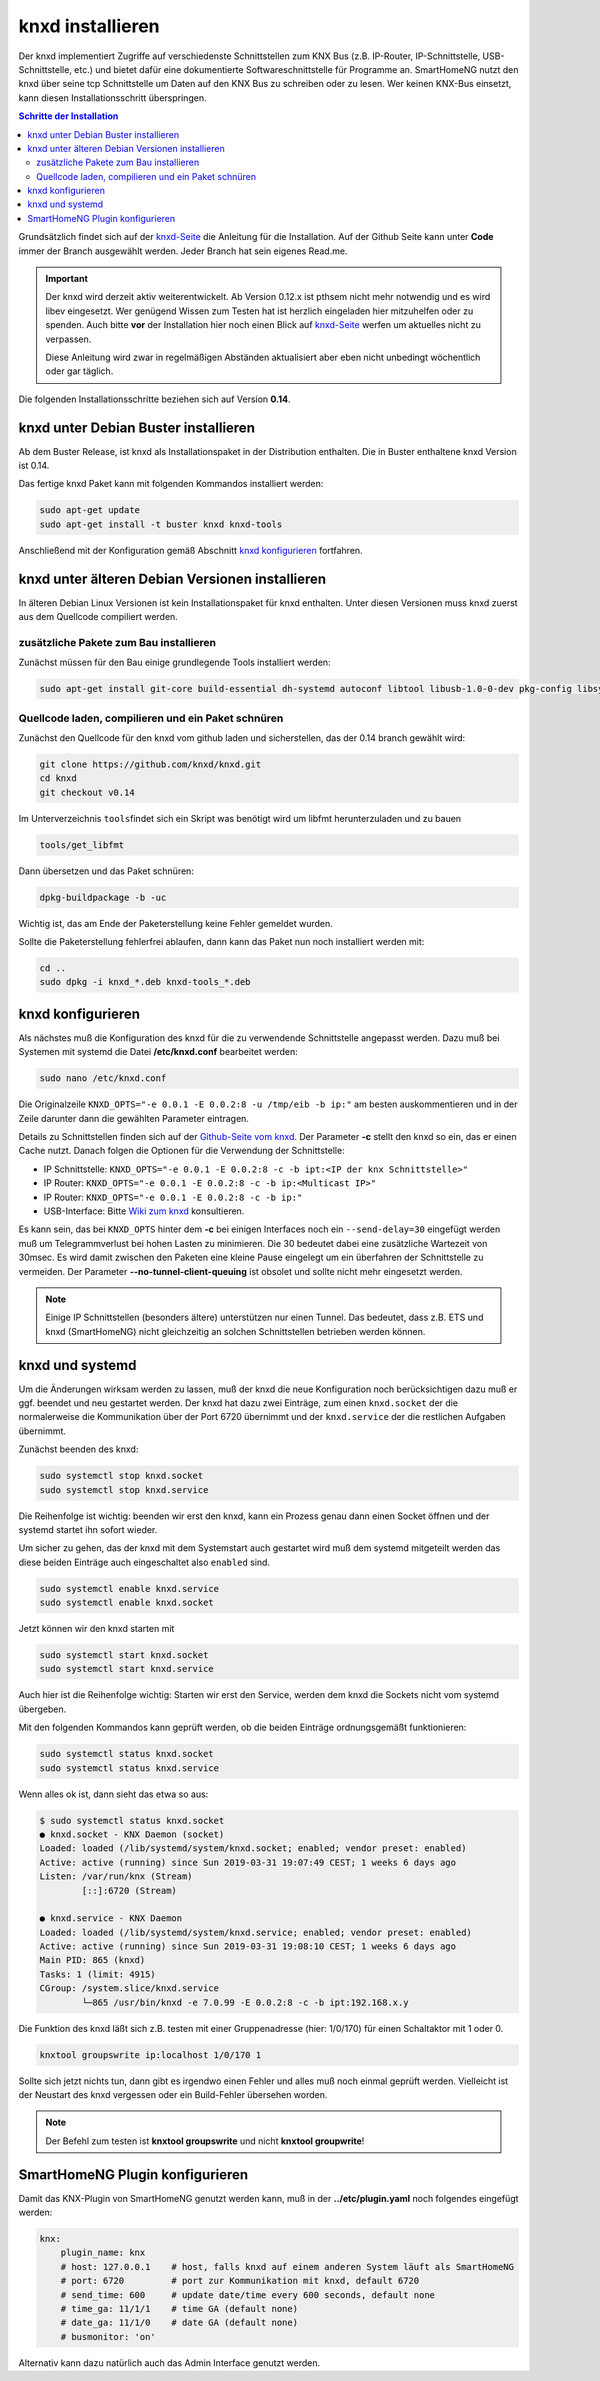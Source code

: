 
.. index:: knxd installieren

.. role:: bluesup
.. role:: redsup

=================
knxd installieren
=================

Der knxd implementiert Zugriffe auf verschiedenste Schnittstellen zum KNX Bus (z.B. IP-Router, IP-Schnittstelle,
USB-Schnittstelle, etc.) und bietet dafür eine dokumentierte Softwareschnittstelle für Programme an. SmartHomeNG
nutzt den knxd über seine tcp Schnittstelle um Daten auf den KNX Bus zu schreiben oder zu lesen. Wer keinen KNX-Bus
einsetzt, kann diesen Installationsschritt überspringen.

.. contents:: Schritte der Installation
   :local:


Grundsätzlich findet sich auf der `knxd-Seite <https://github.com/knxd/knxd>`__ die Anleitung für die
Installation. Auf der Github Seite kann unter **Code** immer der Branch ausgewählt werden. Jeder Branch
hat sein eigenes Read.me.

.. important::

    Der knxd wird derzeit aktiv weiterentwickelt. Ab
    Version 0.12.x ist pthsem nicht mehr notwendig und es wird libev
    eingesetzt. Wer genügend Wissen zum Testen hat ist herzlich
    eingeladen hier mitzuhelfen oder zu spenden. Auch bitte **vor** der
    Installation hier noch einen Blick auf
    `knxd-Seite <https://github.com/knxd/knxd>`__ werfen um aktuelles
    nicht zu verpassen.

    Diese Anleitung wird zwar in regelmäßigen Abständen aktualisiert
    aber eben nicht unbedingt wöchentlich oder gar täglich.

Die folgenden Installationsschritte beziehen sich auf Version **0.14**.


knxd unter Debian Buster installieren
=====================================

Ab dem Buster Release, ist knxd als Installationspaket in der Distribution enthalten. Die in Buster enthaltene knxd
Version ist 0.14.

Das fertige knxd Paket kann mit folgenden Kommandos installiert werden:


.. code-block:: bash

    sudo apt-get update
    sudo apt-get install -t buster knxd knxd-tools

Anschließend mit der Konfiguration gemäß Abschnitt `knxd konfigurieren <#knxd-konfigurieren>`__ fortfahren.


knxd unter älteren Debian Versionen installieren
================================================

In älteren Debian Linux Versionen ist kein Installationspaket für knxd enthalten. Unter diesen Versionen muss knxd
zuerst aus dem Quellcode compiliert werden.


zusätzliche Pakete zum Bau installieren
---------------------------------------

Zunächst müssen für den Bau einige grundlegende Tools installiert
werden:

.. code-block:: bash

    sudo apt-get install git-core build-essential dh-systemd autoconf libtool libusb-1.0-0-dev pkg-config libsystemd-dev libev-dev cmake


Quellcode laden, compilieren und ein Paket schnüren
---------------------------------------------------

Zunächst den Quellcode für den knxd vom github laden und sicherstellen,
das der 0.14 branch gewählt wird:

.. code-block:: bash

    git clone https://github.com/knxd/knxd.git
    cd knxd
    git checkout v0.14

Im Unterverzeichnis ``tools``\ findet sich ein Skript was benötigt wird
um libfmt herunterzuladen und zu bauen

.. code-block:: bash

    tools/get_libfmt

Dann übersetzen und das Paket schnüren:

.. code-block:: bash

    dpkg-buildpackage -b -uc

Wichtig ist, das am Ende der Paketerstellung keine Fehler gemeldet
wurden.

Sollte die Paketerstellung fehlerfrei ablaufen, dann kann das Paket nun
noch installiert werden mit:

.. code-block:: bash

    cd ..
    sudo dpkg -i knxd_*.deb knxd-tools_*.deb


knxd konfigurieren
==================

Als nächstes muß die Konfiguration des knxd für die zu verwendende
Schnittstelle angepasst werden. Dazu muß bei Systemen mit systemd die
Datei **/etc/knxd.conf** bearbeitet werden:

.. code-block:: bash

    sudo nano /etc/knxd.conf

Die Originalzeile ``KNXD_OPTS="-e 0.0.1 -E 0.0.2:8 -u /tmp/eib -b
ip:"`` am besten auskommentieren und in der Zeile darunter dann die
gewählten Parameter eintragen.

Details zu Schnittstellen finden sich auf der `Github-Seite vom knxd <https://github.com/knxd/knxd>`__.
Der Parameter **-c** stellt den knxd so ein, das er einen Cache nutzt. Danach folgen die Optionen für
die Verwendung der Schnittstelle:

-  IP Schnittstelle: ``KNXD_OPTS="-e 0.0.1 -E 0.0.2:8 -c -b ipt:<IP der knx Schnittstelle>"``
-  IP Router: ``KNXD_OPTS="-e 0.0.1 -E 0.0.2:8 -c -b ip:<Multicast IP>"``
-  IP Router: ``KNXD_OPTS="-e 0.0.1 -E 0.0.2:8 -c -b ip:"``
-  USB-Interface: Bitte `Wiki zum knxd <https://github.com/knxd/knxd/wiki>`__ konsultieren.

Es kann sein, das bei ``KNXD_OPTS`` hinter dem **-c** bei einigen Interfaces noch ein ``--send-delay=30`` eingefügt
werden muß um Telegrammverlust bei hohen Lasten zu minimieren. Die 30 bedeutet dabei eine zusätzliche Wartezeit
von 30msec. Es wird damit zwischen den Paketen eine kleine Pause eingelegt um ein überfahren der Schnittstelle
zu vermeiden. Der Parameter **--no-tunnel-client-queuing** ist obsolet und sollte nicht mehr eingesetzt werden.

.. note::

   Einige IP Schnittstellen (besonders ältere) unterstützen nur einen Tunnel. Das bedeutet, dass z.B. ETS und
   knxd (SmartHomeNG) nicht gleichzeitig an solchen Schnittstellen betrieben werden können.


knxd und systemd
================

Um die Änderungen wirksam werden zu lassen, muß der knxd die neue
Konfiguration noch berücksichtigen dazu muß er ggf. beendet und neu
gestartet werden. Der knxd hat dazu zwei Einträge, zum einen
``knxd.socket`` der die normalerweise die Kommunikation über der Port
6720 übernimmt und der ``knxd.service`` der die restlichen Aufgaben
übernimmt.

Zunächst beenden des knxd:

.. code-block:: bash

    sudo systemctl stop knxd.socket
    sudo systemctl stop knxd.service

Die Reihenfolge ist wichtig: beenden wir erst den knxd, kann ein Prozess
genau dann einen Socket öffnen und der systemd startet ihn sofort
wieder.

Um sicher zu gehen, das der knxd mit dem Systemstart auch gestartet wird
muß dem systemd mitgeteilt werden das diese beiden Einträge auch
eingeschaltet also ``enabled`` sind.

.. code-block:: bash

    sudo systemctl enable knxd.service
    sudo systemctl enable knxd.socket

Jetzt können wir den knxd starten mit

.. code-block:: bash

    sudo systemctl start knxd.socket
    sudo systemctl start knxd.service

Auch hier ist die Reihenfolge wichtig: Starten wir erst den Service,
werden dem knxd die Sockets nicht vom systemd übergeben.

Mit den folgenden Kommandos kann geprüft werden, ob die beiden Einträge
ordnungsgemäßt funktionieren:

.. code-block:: bash

    sudo systemctl status knxd.socket
    sudo systemctl status knxd.service

Wenn alles ok ist, dann sieht das etwa so aus:

.. code-block:: bash

   $ sudo systemctl status knxd.socket
   ● knxd.socket - KNX Daemon (socket)
   Loaded: loaded (/lib/systemd/system/knxd.socket; enabled; vendor preset: enabled)
   Active: active (running) since Sun 2019-03-31 19:07:49 CEST; 1 weeks 6 days ago
   Listen: /var/run/knx (Stream)
           [::]:6720 (Stream)

   ● knxd.service - KNX Daemon
   Loaded: loaded (/lib/systemd/system/knxd.service; enabled; vendor preset: enabled)
   Active: active (running) since Sun 2019-03-31 19:08:10 CEST; 1 weeks 6 days ago
   Main PID: 865 (knxd)
   Tasks: 1 (limit: 4915)
   CGroup: /system.slice/knxd.service
           └─865 /usr/bin/knxd -e 7.0.99 -E 0.0.2:8 -c -b ipt:192.168.x.y

Die Funktion des knxd läßt sich z.B. testen mit einer Gruppenadresse
(hier: 1/0/170) für einen Schaltaktor mit 1 oder 0.

.. code-block:: bash

    knxtool groupswrite ip:localhost 1/0/170 1

Sollte sich jetzt nichts tun, dann gibt es irgendwo einen Fehler und
alles muß noch einmal geprüft werden. Vielleicht ist der Neustart des
knxd vergessen oder ein Build-Fehler übersehen worden.

.. note::

   Der Befehl zum testen ist **knxtool groupswrite** und nicht **knxtool groupwrite**!


SmartHomeNG Plugin konfigurieren
================================

Damit das KNX-Plugin von SmartHomeNG genutzt werden kann, muß in der
**../etc/plugin.yaml** noch folgendes eingefügt werden:

.. code-block:: yaml

    knx:
        plugin_name: knx
        # host: 127.0.0.1    # host, falls knxd auf einem anderen System läuft als SmartHomeNG
        # port: 6720         # port zur Kommunikation mit knxd, default 6720
        # send_time: 600     # update date/time every 600 seconds, default none
        # time_ga: 11/1/1    # time GA (default none)
        # date_ga: 11/1/0    # date GA (default none)
        # busmonitor: 'on'

Alternativ kann dazu natürlich auch das Admin Interface genutzt werden.
